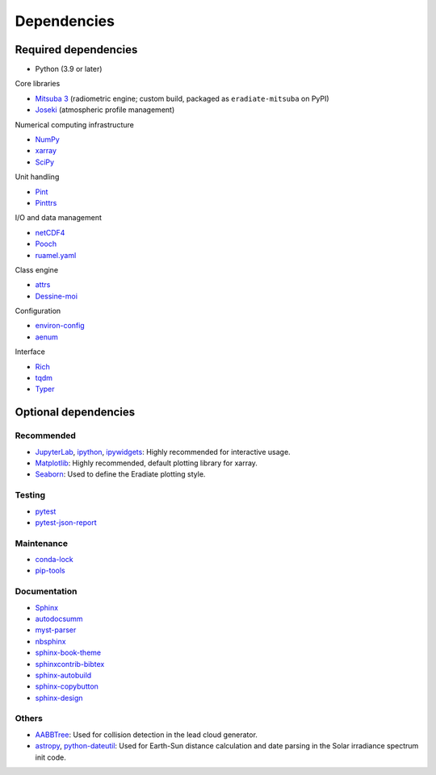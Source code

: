 .. _sec-dependencies:

Dependencies
============

Required dependencies
---------------------

* Python (3.9 or later)

Core libraries

* `Mitsuba 3 <https://mitsuba.readthedocs.io/>`_ (radiometric engine; custom build,
  packaged as ``eradiate-mitsuba`` on PyPI)
* `Joseki <https://github.com/rayference/joseki>`_ (atmospheric profile
  management)

Numerical computing infrastructure

* `NumPy <https://numpy.org/>`_
* `xarray <https://docs.xarray.dev>`_
* `SciPy <https://scipy.org/>`_

Unit handling

* `Pint <https://pint.readthedocs.io/>`_
* `Pinttrs <https://pinttrs.readthedocs.io/>`_

I/O and data management

* `netCDF4 <https://github.com/Unidata/netcdf4-python>`_
* `Pooch <https://www.fatiando.org/pooch/>`_
* `ruamel.yaml <https://yaml.readthedocs.io/>`_

Class engine

* `attrs <https://www.attrs.org/>`_
* `Dessine-moi <https://dessinemoi.readthedocs.io/>`_

Configuration

* `environ-config <https://environ-config.readthedocs.io/>`_
* `aenum <https://github.com/ethanfurman/aenum>`_

Interface

* `Rich <https://rich.readthedocs.io/>`_
* `tqdm <https://github.com/tqdm/tqdm/>`_
* `Typer <https://typer.tiangolo.com/>`_

Optional dependencies
---------------------

Recommended
^^^^^^^^^^^

* `JupyterLab <https://jupyter.org/>`_,
  `ipython <https://ipython.org/>`_,
  `ipywidgets <https://ipywidgets.readthedocs.io/>`_: Highly recommended for
  interactive usage.
* `Matplotlib <https://matplotlib.org/>`_: Highly recommended, default plotting
  library for xarray.
* `Seaborn <https://seaborn.pydata.org/>`_: Used to define the Eradiate plotting
  style.

Testing
^^^^^^^

* `pytest <https://docs.pytest.org/>`_
* `pytest-json-report <https://github.com/numirias/pytest-json-report>`_

Maintenance
^^^^^^^^^^^

* `conda-lock <https://github.com/conda-incubator/conda-lock>`_
* `pip-tools <https://pip-tools.readthedocs.io>`_

Documentation
^^^^^^^^^^^^^

* `Sphinx <https://www.sphinx-doc.org/>`_
* `autodocsumm <https://autodocsumm.readthedocs.io/>`_
* `myst-parser <https://myst-parser.readthedocs.io/>`_
* `nbsphinx <https://nbsphinx.readthedocs.io/>`_
* `sphinx-book-theme <https://sphinx-book-theme.readthedocs.io/>`_
* `sphinxcontrib-bibtex <https://sphinxcontrib-bibtex.readthedocs.io/>`_
* `sphinx-autobuild <https://github.com/executablebooks/sphinx-autobuild>`_
* `sphinx-copybutton <https://sphinx-copybutton.readthedocs.io/>`_
* `sphinx-design <https://sphinx-design.readthedocs.io/>`_

Others
^^^^^^

* `AABBTree <https://aabbtree.readthedocs.io/>`_: Used for collision detection
  in the lead cloud generator.
* `astropy <https://docs.astropy.org/>`_,
  `python-dateutil <https://dateutil.readthedocs.io/>`_:
  Used for Earth-Sun distance calculation and date parsing in the Solar
  irradiance spectrum init code.
